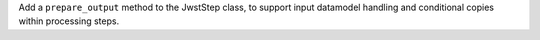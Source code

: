 Add a ``prepare_output`` method to the JwstStep class, to support input datamodel handling and conditional copies within processing steps.
